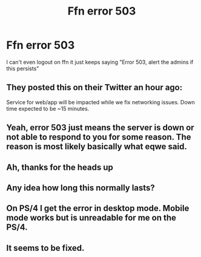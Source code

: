 #+TITLE: Ffn error 503

* Ffn error 503
:PROPERTIES:
:Author: patriottex
:Score: 3
:DateUnix: 1601213654.0
:DateShort: 2020-Sep-27
:FlairText: Misc
:END:
I can't even logout on ffn it just keeps saying "Error 503, alert the admins if this persists"


** They posted this on their Twitter an hour ago:

Service for web/app will be impacted while we fix networking issues. Down time expected to be ~15 minutes.
:PROPERTIES:
:Author: eqwe32
:Score: 5
:DateUnix: 1601214190.0
:DateShort: 2020-Sep-27
:END:


** Yeah, error 503 just means the server is down or not able to respond to you for some reason. The reason is most likely basically what eqwe said.
:PROPERTIES:
:Author: Avalon1632
:Score: 3
:DateUnix: 1601217810.0
:DateShort: 2020-Sep-27
:END:


** Ah, thanks for the heads up
:PROPERTIES:
:Author: patriottex
:Score: 1
:DateUnix: 1601214300.0
:DateShort: 2020-Sep-27
:END:


** Any idea how long this normally lasts?
:PROPERTIES:
:Author: patriottex
:Score: 1
:DateUnix: 1601219887.0
:DateShort: 2020-Sep-27
:END:


** On PS/4 I get the error in desktop mode. Mobile mode works but is unreadable for me on the PS/4.
:PROPERTIES:
:Author: Focusun
:Score: 1
:DateUnix: 1601220077.0
:DateShort: 2020-Sep-27
:END:


** It seems to be fixed.
:PROPERTIES:
:Author: Focusun
:Score: 1
:DateUnix: 1601249820.0
:DateShort: 2020-Sep-28
:END:
